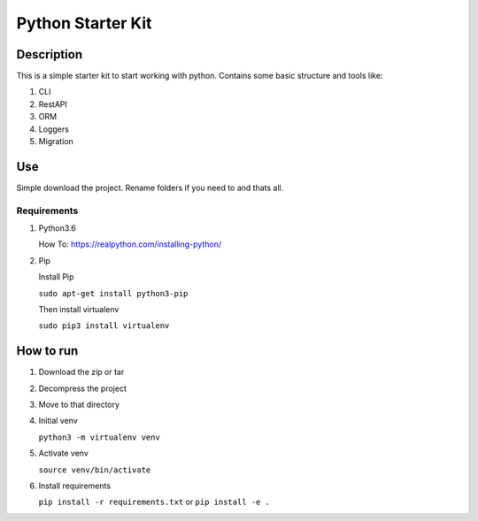 ==================
Python Starter Kit
==================

-----------
Description
-----------
This is a simple starter kit to start working with python. Contains some basic structure and tools like: 

1. CLI
2. RestAPI
3. ORM
4. Loggers
5. Migration

---
Use
---
Simple download the project. Rename folders if you need to and thats all.

Requirements
------------
1. Python3.6

   How To: https://realpython.com/installing-python/
2. Pip

   Install Pip

   ``sudo apt-get install python3-pip``

   Then install virtualenv

   ``sudo pip3 install virtualenv``

----------
How to run
----------
1. Download the zip or tar

2. Decompress the project

3. Move to that directory

4. Initial venv

   ``python3 -m virtualenv venv``
5. Activate venv
   
   ``source venv/bin/activate``
6. Install requirements

   ``pip install -r requirements.txt``
   or ``pip install -e .``

 